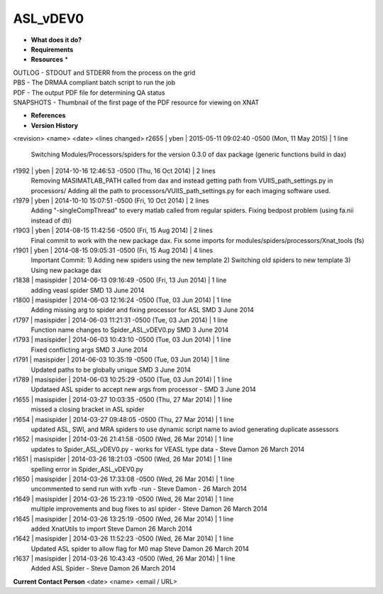 ASL_vDEV0
=========

* **What does it do?**

* **Requirements**

* **Resources** *
| OUTLOG - STDOUT and STDERR from the process on the grid
| PBS - The DRMAA compliant batch script to run the job
| PDF - The output PDF file for determining QA status
| SNAPSHOTS - Thumbnail of the first page of the PDF resource for viewing on XNAT

* **References**

* **Version History**
<revision> <name> <date> <lines changed>
r2655 | yben | 2015-05-11 09:02:40 -0500 (Mon, 11 May 2015) | 1 line
	Switching Modules/Processors/spiders for the version 0.3.0 of dax package (generic functions build in dax)
r1992 | yben | 2014-10-16 12:46:53 -0500 (Thu, 16 Oct 2014) | 2 lines
	Removing MASIMATLAB_PATH called from dax and instead getting path from VUIIS_path_settings.py in processors/
	Adding all the path to processors/VUIIS_path_settings.py for each imaging software used.
r1979 | yben | 2014-10-10 15:07:51 -0500 (Fri, 10 Oct 2014) | 2 lines
	Adding "-singleCompThread" to every matlab called from regular spiders.
	Fixing bedpost problem (using fa.nii instead of dti)
r1903 | yben | 2014-08-15 11:42:56 -0500 (Fri, 15 Aug 2014) | 2 lines
	Final commit to work with the new package dax.
	Fix some imports for modules/spiders/processors/Xnat_tools (fs)
r1901 | yben | 2014-08-15 09:05:31 -0500 (Fri, 15 Aug 2014) | 4 lines
	Important Commit:
	1) Adding new spiders using the new template
	2) Switching old spiders to new template
	3) Using new package dax
r1838 | masispider | 2014-06-13 09:16:49 -0500 (Fri, 13 Jun 2014) | 1 line
	adding veasl spider SMD 13 June 2014
r1800 | masispider | 2014-06-03 12:16:24 -0500 (Tue, 03 Jun 2014) | 1 line
	Adding missing arg to spider and fixing processor for ASL SMD 3 June 2014
r1797 | masispider | 2014-06-03 11:21:31 -0500 (Tue, 03 Jun 2014) | 1 line
	Function name changes to Spider_ASL_vDEV0.py SMD 3 June 2014
r1793 | masispider | 2014-06-03 10:43:10 -0500 (Tue, 03 Jun 2014) | 1 line
	Fixed conflicting args SMD 3 June 2014
r1791 | masispider | 2014-06-03 10:35:19 -0500 (Tue, 03 Jun 2014) | 1 line
	Updated paths to be globally unique SMD 3 June 2014
r1789 | masispider | 2014-06-03 10:25:29 -0500 (Tue, 03 Jun 2014) | 1 line
	Updataed ASL spider to accept new args from processor - SMD 3 June 2014
r1655 | masispider | 2014-03-27 10:03:35 -0500 (Thu, 27 Mar 2014) | 1 line
	missed a closing bracket in ASL spider
r1654 | masispider | 2014-03-27 09:48:05 -0500 (Thu, 27 Mar 2014) | 1 line
	updated ASL, SWI, and MRA spiders to use dynamic script name to aviod generating duplicate assessors
r1652 | masispider | 2014-03-26 21:41:58 -0500 (Wed, 26 Mar 2014) | 1 line
	updates to Spider_ASL_vDEV0.py - works for VEASL type data - Steve Damon 26 March 2014
r1651 | masispider | 2014-03-26 18:21:03 -0500 (Wed, 26 Mar 2014) | 1 line
	spelling error in Spider_ASL_vDEV0.py
r1650 | masispider | 2014-03-26 17:33:08 -0500 (Wed, 26 Mar 2014) | 1 line
	uncommented to send run with xvfb -run - Steve Damon - 26 March 2014
r1649 | masispider | 2014-03-26 15:23:19 -0500 (Wed, 26 Mar 2014) | 1 line
	multiple improvements and bug fixes to asl spider - Steve Damon 26 March 2014
r1645 | masispider | 2014-03-26 13:25:19 -0500 (Wed, 26 Mar 2014) | 1 line
	added XnatUtils to import Steve Damon 26 March 2014
r1642 | masispider | 2014-03-26 11:52:23 -0500 (Wed, 26 Mar 2014) | 1 line
	Updated ASL spider to allow flag for M0 map Steve Damon 26 March 2014
r1637 | masispider | 2014-03-26 10:43:43 -0500 (Wed, 26 Mar 2014) | 1 line
	Added ASL Spider - Steve Damon 26 March 2014

**Current Contact Person**
<date> <name> <email / URL>

	
	
